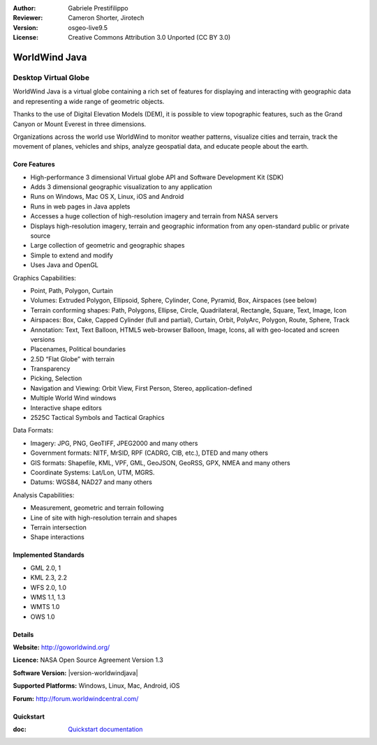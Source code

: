 :Author: Gabriele Prestifilippo
:Reviewer: Cameron Shorter, Jirotech
:Version: osgeo-live9.5
:License: Creative Commons Attribution 3.0 Unported (CC BY 3.0)

.. image:: /images/project_logos/logoNasaJWW.png
  :alt: project logo
  :align: right
  :target: http://goworldwind.org/

WorldWind Java
================================================================================
Desktop Virtual Globe
~~~~~~~~~~~~~~~~~~~~~~~~~~~~~~~~~~~~~~~~~~~~~~~~~~~~~~~~~~~~~~~~~~~~~~~~~~~~~~~~


WorldWind Java is a virtual globe containing a rich set of features for displaying and interacting with geographic data and representing a wide range of geometric objects.

Thanks to the use of Digital Elevation Models (DEM), it is possible to view topographic features, such as the Grand Canyon or Mount Everest in three dimensions.

Organizations across the world use WorldWind to monitor weather patterns, visualize cities and terrain, track the movement of planes, vehicles and ships, analyze geospatial data, and educate people about the earth.

.. image:: /images/projects/javaworldwind/javaworldwind_main.png
 :scale: 50 %
 :alt: WorldWind Java Example
 :align: right

Core Features
--------------------------------------------------------------------------------

* High-performance 3 dimensional Virtual globe API and Software Development Kit (SDK)
* Adds 3 dimensional geographic visualization to any application
* Runs on Windows, Mac OS X, Linux, iOS and Android
* Runs in web pages in Java applets
* Accesses a huge collection of high-resolution imagery and terrain from NASA servers
* Displays high-resolution imagery, terrain and geographic information from any open-standard public or private source
* Large collection of geometric and geographic shapes
* Simple to extend and modify
* Uses Java and OpenGL

Graphics Capabilities:

* Point, Path, Polygon, Curtain
* Volumes: Extruded Polygon, Ellipsoid, Sphere, Cylinder, Cone, Pyramid, Box, Airspaces (see below)
* Terrain conforming shapes: Path, Polygons, Ellipse, Circle, Quadrilateral, Rectangle, Square, Text, Image, Icon
* Airspaces: Box, Cake, Capped Cylinder (full and partial), Curtain, Orbit, PolyArc, Polygon, Route, Sphere, Track
* Annotation: Text, Text Balloon, HTML5 web-browser Balloon, Image, Icons, all with geo-located and screen versions
* Placenames, Political boundaries
* 2.5D “Flat Globe” with terrain
* Transparency
* Picking, Selection
* Navigation and Viewing: Orbit View, First Person, Stereo, application-defined
* Multiple World Wind windows
* Interactive shape editors
* 2525C Tactical Symbols and Tactical Graphics

Data Formats:

* Imagery: JPG, PNG, GeoTIFF, JPEG2000 and many others
* Government formats: NITF, MrSID, RPF (CADRG, CIB, etc.), DTED and many others
* GIS formats: Shapefile, KML, VPF, GML, GeoJSON, GeoRSS, GPX, NMEA and many others
* Coordinate Systems: Lat/Lon, UTM, MGRS.
* Datums: WGS84, NAD27 and many others

Analysis Capabilities:

*  Measurement,  geometric and terrain following
* Line of site with high-resolution terrain and shapes
* Terrain intersection
* Shape interactions

Implemented Standards
--------------------------------------------------------------------------------

* GML 2.0, 1
* KML 2.3, 2.2
* WFS 2.0, 1.0
* WMS 1.1, 1.3
* WMTS 1.0
* OWS 1.0

Details
--------------------------------------------------------------------------------

**Website:** http://goworldwind.org/

**Licence:** NASA Open Source Agreement Version 1.3

**Software Version:** |version-worldwindjava|

**Supported Platforms:** Windows, Linux, Mac, Android, iOS

**Forum:** http://forum.worldwindcentral.com/

Quickstart
--------------------------------------------------------------------------------
    
:doc: `Quickstart documentation <../quickstart/worldwindjava_quickstart>`_
